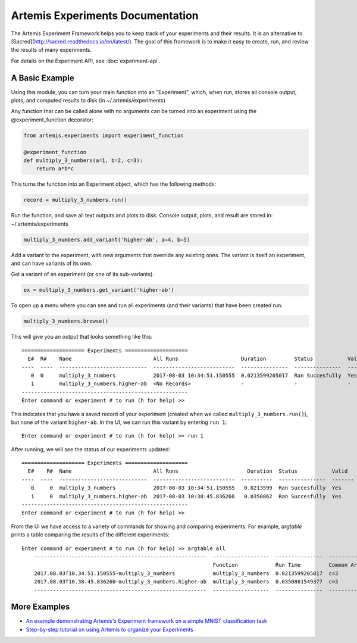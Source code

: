

Artemis Experiments Documentation
===================================

The Artemis Experiment Framework helps you to keep track of your experiments and their results.  It is an alternative to [Sacred](http://sacred.readthedocs.io/en/latest/).  The goal of this framework is to make it easy to create, run, and review the results of many experiments.

For details on the Experiment API, see :doc:`experiment-api`.



######################
A Basic Example
######################


Using this module, you can turn your main function into an "Experiment", which, when run, stores all console output, plots,
and computed results to disk (in ~/.artemis/experiments)

Any function that can be called alone with no arguments can be turned into an experiment using the @experiment_function
decorator:

.. code-block:: python

    from artemis.experiments import experiment_function

    @experiment_function
    def multiply_3_numbers(a=1, b=2, c=3):
        return a*b*c

This turns the function into an Experiment object, which has the following methods:

.. code-block:: python

    record = multiply_3_numbers.run()

Run the function, and save all text outputs and plots to disk.
Console output, plots, and result are stored in: ~/.artemis/experiments

.. code-block:: python

    multiply_3_numbers.add_variant('higher-ab', a=4, b=5)

Add a variant to the experiment, with new arguments that override any existing ones.
The variant is itself an experiment, and can have variants of its own.


Get a variant of an experiment (or one of its sub-variants).

.. code-block:: python

    ex = multiply_3_numbers.get_variant('higher-ab')

To open up a menu where you can see and run all experiments (and their variants) that have been created run:

.. code-block:: python

    multiply_3_numbers.browse()

This will give you an output that looks something like this::

    ==================== Experiments ====================
      E#  R#    Name                          All Runs                    Duration         Status           Valid    Result
    ----  ----  ----------------------------  --------------------------  ---------------  ---------------  -------  --------
       0  0     multiply_3_numbers            2017-08-03 10:34:51.150555  0.0213599205017  Ran Succesfully  Yes      6
       1        multiply_3_numbers.higher-ab  <No Records>                -                -                -        -
    -----------------------------------------------------
    Enter command or experiment # to run (h for help) >>


This indicates that you have a saved record of your experiment (created when we called ``multiply_3_numbers.run()``), but
none of the variant ``higher-ab``.  In the UI, we can run this variant by entering ``run 1``::

    Enter command or experiment # to run (h for help) >> run 1

After running, we will see the status of our experiments updated::

    ==================== Experiments ====================
      E#    R#  Name                          All Runs                      Duration  Status           Valid      Result
    ----  ----  ----------------------------  --------------------------  ----------  ---------------  -------  --------
       0     0  multiply_3_numbers            2017-08-03 10:34:51.150555   0.0213599  Ran Succesfully  Yes             6
       1     0  multiply_3_numbers.higher-ab  2017-08-03 10:38:45.836260   0.0350862  Ran Succesfully  Yes            60
    -----------------------------------------------------
    Enter command or experiment # to run (h for help) >>


From the UI we have access to a variety of commands for showing and comparing experiments.  For example, `argtable` prints
a table comparing the results of the different experiments::

    Enter command or experiment # to run (h for help) >> argtable all
        -------------------------------------------------------  ------------------  ---------------  -----------  --------------  ------
                                                                 Function            Run Time         Common Args  Different Args  Result
        2017.08.03T10.34.51.150555-multiply_3_numbers            multiply_3_numbers  0.0213599205017  c=3          a=1, b=2        6
        2017.08.03T10.38.45.836260-multiply_3_numbers.higher-ab  multiply_3_numbers  0.0350861549377  c=3          a=4, b=5        60
        -------------------------------------------------------  ------------------  ---------------  -----------  --------------  ------



######################
More Examples
######################

* `An example demonstrating Artemis's Experiment framework on a simple MNIST classification task <https://github.com/QUVA-Lab/artemis/blob/master/artemis/examples/demo_mnist_logreg.py>`_
* `Step-by-step tutorial on using Artemis to organize your Experiments <https://rawgit.com/petered/data/master/gists/experiment_tutorial.html>`_
